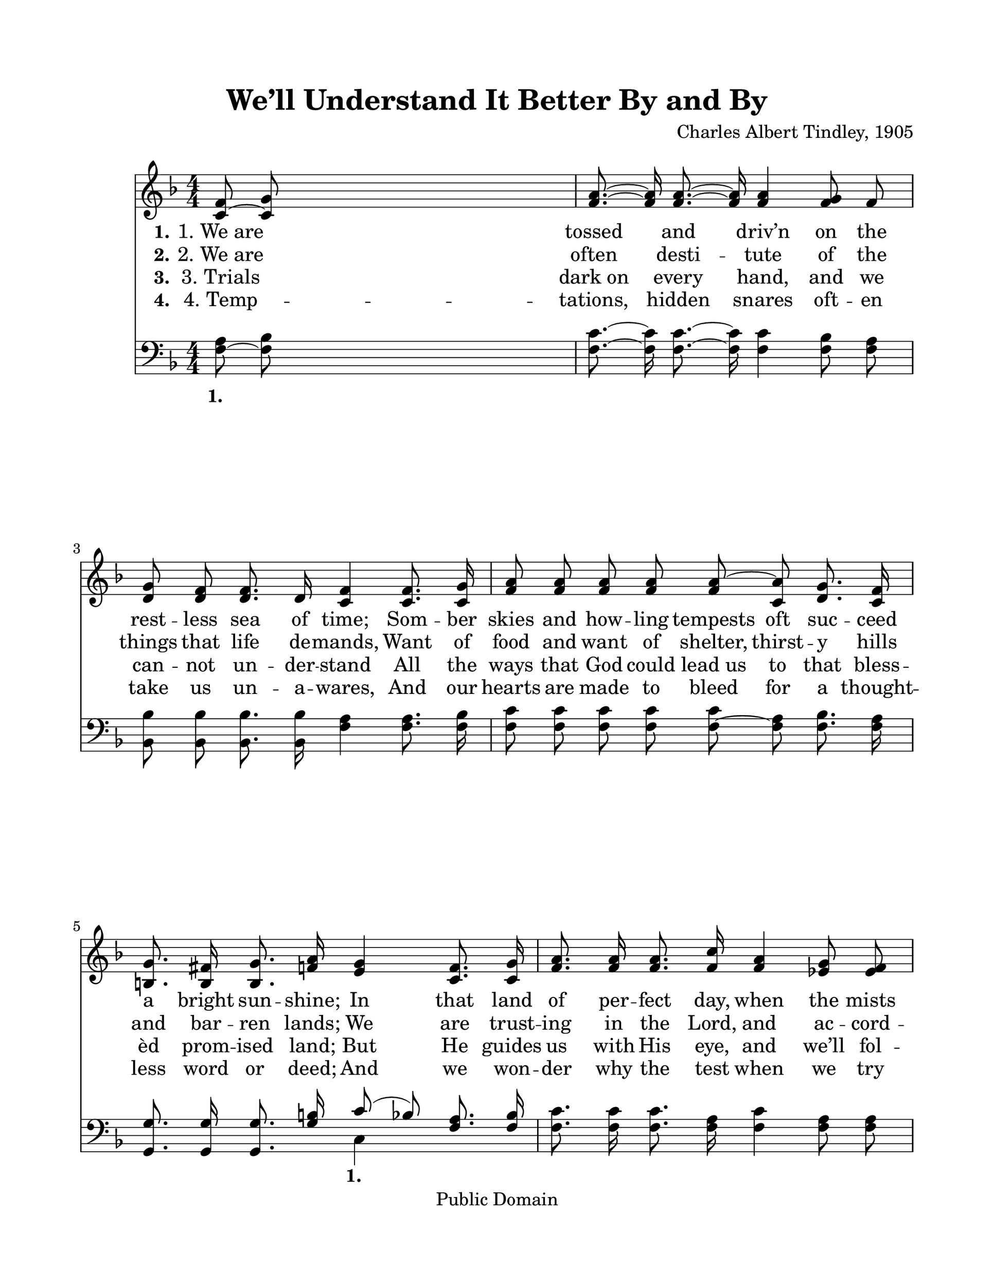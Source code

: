 \version "2.21.0"
% automatically converted by musicxml2ly from w-e-l-Well Understand It Better By and By.xml
\pointAndClickOff

\header {
    encodingsoftware =  "MuseScore 2.0.2"
    encodingdate =  "2017-12-18"
    composer =  "Charles Albert Tindley, 1905"
    copyright =  "Public Domain"
    title =  "We’ll Understand It Better By and By"
    }

#(set-global-staff-size 25.3968285714)
\paper {
    
    paper-width = 27.38\cm
    paper-height = 35.42\cm
    top-margin = 2.22\cm
    bottom-margin = 2.22\cm
    left-margin = 2.22\cm
    right-margin = 2.22\cm
    }
\layout {
    \context { \Score
        autoBeaming = ##f
        }
    }
PartPOneVoiceOne =  \relative c' {
    \clef "treble" \key f \major \numericTimeSignature\time 4/4 | % 1
    \stemUp <c f>8 ~ \stemUp <c g'>8 s2. | % 2
    \stemUp <f a>8. ~ ~ \stemUp <f a>16 \stemUp <f a>8. ~ ~ \stemUp <f
        a>16 \stemUp <f a>4 \stemUp <f g>8 \stemUp f8 \break | % 3
    \stemUp <d g>8 \stemUp <d f>8 \stemUp <d f>8. \stemUp d16 \stemUp <c
        f>4 \stemUp <c f>8. \stemUp <c g'>16 | % 4
    \stemUp <f a>8 \stemUp <f a>8 \stemUp <f a>8 \stemUp <f a>8 \stemUp
    <f a>8 ~ \stemUp <c a'>8 \stemUp <d g>8. \stemUp <c f>16 \break | % 5
    \stemUp <b g'>8. \stemUp <b fis'>16 \stemUp <b g'>8. \stemUp <f' a>16
    \stemUp <e g>4 \stemUp <c f>8. \stemUp <c g'>16 | % 6
    \stemUp <f a>8. \stemUp <f a>16 \stemUp <f a>8. \stemUp <f c'>16
    \stemUp <f a>4 \stemUp <es g>8 \stemUp <es f>8 \pageBreak | % 7
    \stemUp <d g>8. \stemUp <d f>16 \stemUp <d f>8. \stemUp d16 \stemUp
    <c f>4 \stemUp <c f>8. \stemUp <c g'>16 | % 8
    \stemUp <f a>8. \stemUp <f a>16 \stemUp <f a>8. \stemUp <f a>16
    \stemUp g8 \stemUp f8 \stemUp <e g>8. \stemUp <e a>16 | % 9
    r4 \stemDown d8 \stemDown des8 \stemDown c4 \bar "||"
    s4 \break | \barNumberCheck #10
    \stemDown <f c'>4. ^ "Refrain" \stemDown <f d'>8 \stemDown f4 (
    \stemDown es4 ) | % 11
    \stemUp <d g>8. \stemUp <d f>16 \stemUp <d f>8. \stemUp d16 \stemUp
    <c f>4 r4 | % 12
    \stemUp <f c'>4. \stemUp <f d'>8 \stemUp <f a>4. \stemUp <c f>8
    \break | % 13
    \stemUp <b g'>8. \stemUp <b f'>16 \stemUp <b g'>8. \stemUp <f' a>16
    \stemUp <e g>4 r8 \stemUp <f a>8 | % 14
    \stemUp <f c'>4. \stemUp <f d'>8 \stemUp <f a>4. \stemUp <c f>8 | % 15
    \stemUp <d g>8. \stemUp <d f>16 \stemUp f8. \stemUp d16 \stemUp <c
        f>4 \stemUp <c f>8. \stemUp <c g'>16 \break | % 16
    \stemUp <f a>8. \stemUp <f a>16 \stemUp <f a>8. \stemUp <f a>16
    \stemUp g8 \stemUp f8 \stemUp <e g>8. \stemUp <e a>16 | % 17
    \stemUp <c f>2. \bar "|."
    }

PartPOneVoiceOneLyricsOne =  \lyricmode {\set ignoreMelismata = ##t
    "1. We are" \skip1 tossed\skip1 and\skip1 "driv’n" on the rest --
    less sea of "time;" Som -- ber skies and how -- ling tempests oft
    suc -- ceed a bright sun -- "shine;" In that land of per -- fect
    "day," when the mists have rolled a -- "way," We will un -- stand it
    bet -- ter by and "by." \skip1 \skip1 \skip1 \skip1 \skip1 \skip1
    \skip1 \skip1 \skip1 \skip1 \skip1 \skip1 \skip1 \skip1 \skip1
    \skip1 \skip1 \skip1 \skip1 \skip1 \skip1 \skip1 \skip1 \skip1
    \skip1 \skip1 \skip1 \skip1 \skip1 \skip1 \skip1 \skip1 \skip1
    \skip1 \skip1 \skip1 \skip1 \skip1 \skip1 \skip1 \skip1 \skip1
    \skip1
    }

PartPOneVoiceOneLyricsTwo =  \lyricmode {\set ignoreMelismata = ##t
    "2. We are" \skip1 often\skip1 desti --\skip1 tute of the things
    that life de -- "mands," Want of food and want of "shelter," thirst
    -- y hills and bar -- ren "lands;" We are trust -- ing in the
    "Lord," and ac -- cord -- ing to "God’s" "Word," We will un --
    stand it bet -- ter by and "by." \skip1 \skip1 \skip1 \skip1 \skip1
    \skip1 \skip1 \skip1 \skip1 \skip1 \skip1 \skip1 \skip1 \skip1
    \skip1 \skip1 \skip1 \skip1 \skip1 \skip1 \skip1 \skip1 \skip1
    \skip1 \skip1 \skip1 \skip1 \skip1 \skip1 \skip1 \skip1 \skip1
    \skip1 \skip1 \skip1 \skip1 \skip1 \skip1 \skip1 \skip1 \skip1
    \skip1 \skip1
    }

PartPOneVoiceOneLyricsThree =  \lyricmode {\set ignoreMelismata = ##t
    "3. Trials" \skip1 "dark on" \skip1 every\skip1 "hand," and we can
    -- not un -- der -- stand All the ways that God could "lead us" to
    that bless -- "èd" prom -- ised "land;" But He guides us with His
    "eye," and "we’ll" fol -- low till we "die," For "we’ll" un --
    stand it bet -- ter by and "by." \skip1 \skip1 \skip1 \skip1 \skip1
    \skip1 \skip1 \skip1 \skip1 \skip1 \skip1 \skip1 \skip1 \skip1
    \skip1 \skip1 \skip1 \skip1 \skip1 \skip1 \skip1 \skip1 \skip1
    \skip1 \skip1 \skip1 \skip1 \skip1 \skip1 \skip1 \skip1 \skip1
    \skip1 \skip1 \skip1 \skip1 \skip1 \skip1 \skip1 \skip1 \skip1
    \skip1 \skip1
    }

PartPOneVoiceOneLyricsFour =  \lyricmode {\set ignoreMelismata = ##t
    "4. Temp" --\skip1 "tations," \skip1 hidden\skip1 snares oft -- en
    take us un -- a -- "wares," And our hearts are made to bleed for a
    thought -- less word or "deed;" And we won -- der why the test when
    we try to do our "best," But "we’ll" un -- stand it bet -- ter by
    and "by." \skip1 \skip1 \skip1 \skip1 \skip1 \skip1 \skip1 \skip1
    \skip1 \skip1 \skip1 \skip1 \skip1 \skip1 \skip1 \skip1 \skip1
    \skip1 \skip1 \skip1 \skip1 \skip1 \skip1 \skip1 \skip1 \skip1
    \skip1 \skip1 \skip1 \skip1 \skip1 \skip1 \skip1 \skip1 \skip1
    \skip1 \skip1 \skip1 \skip1 \skip1 \skip1 \skip1 \skip1
    }

PartPOneVoiceTwo =  \relative d' {
    \clef "treble" \key f \major \numericTimeSignature\time 4/4 s1*2
    \break s1*2 \break s1*2 \pageBreak s16*7 \stemDown d16 s1 \stemDown
    e8 s4. \stemDown <c f>2. ( \bar "||"
    s4 \break s2 \stemDown a'2 s16*7 \stemDown d,16 s1. \break s4*9
    \stemDown d8. s16*9 \break s2 \stemDown e8 s8*9 \bar "|."
    }

PartPOneVoiceTwoLyricsOne =  \lyricmode {\set ignoreMelismata = ##t der
    --\skip1 \skip1 \skip1 \skip1 \skip1 \skip1
    }

PartPOneVoiceTwoLyricsTwo =  \lyricmode {\set ignoreMelismata = ##t der
    --\skip1 \skip1 \skip1 \skip1 \skip1 \skip1
    }

PartPOneVoiceTwoLyricsThree =  \lyricmode {\set ignoreMelismata = ##t
    der --\skip1 \skip1 \skip1 \skip1 \skip1 \skip1
    }

PartPOneVoiceTwoLyricsFour =  \lyricmode {\set ignoreMelismata = ##t der
    --\skip1 \skip1 \skip1 \skip1 \skip1 \skip1
    }

PartPTwoVoiceOne =  \relative f {
    \clef "bass" \key f \major \numericTimeSignature\time 4/4 | % 1
    \stemDown <f a>8 ~ \stemDown <f bes>8 s2. | % 2
    \stemDown <f c'>8. ~ ~ \stemDown <f c'>16 \stemDown <f c'>8. ~ ~
    \stemDown <f c'>16 \stemDown <f c'>4 \stemDown <f bes>8 \stemDown <f
        a>8 \break | % 3
    \stemDown <bes, bes'>8 \stemDown <bes bes'>8 \stemDown <bes bes'>8.
    \stemDown <bes bes'>16 \stemDown <f' a>4 \stemDown <f a>8. \stemDown
    <f bes>16 | % 4
    \stemDown <f c'>8 \stemDown <f c'>8 \stemDown <f c'>8 \stemDown <f
        c'>8 \stemDown <f c'>8 ~ \stemDown <f a>8 \stemDown <f bes>8.
    \stemDown <f a>16 \break | % 5
    \stemUp <g, g'>8. \stemUp <g g'>16 \stemUp <g g'>8. \stemUp <g' b>16
    \stemUp c8 ( \stemUp bes8 ) \stemUp <f a>8. \stemUp <f bes>16 | % 6
    \stemDown <f c'>8. \stemDown <f c'>16 \stemDown <f c'>8. \stemDown
    <f a>16 \stemDown <f c'>4 \stemDown <f a>8 \stemDown <f a>8
    \pageBreak | % 7
    \stemDown <bes, bes'>8. \stemDown <bes bes'>16 \stemDown <bes bes'>8.
    \stemDown <bes f'>16 \stemDown <f' a>4 \stemDown <f a>8. \stemDown
    <f bes>16 | % 8
    \stemDown <f c'>8. \stemDown <f c'>16 \stemDown <f c'>8. \stemDown
    <f c'>16 \stemDown <c bes'>8 \stemDown <c a'>8 \stemDown <c bes'>8.
    \stemDown <c c'>16 | % 9
    r4 \stemUp bes'8 \stemUp bes8 \stemUp a4 \bar "||"
    s4 \break | \barNumberCheck #10
    \stemDown <f a>4. \stemDown <f bes>8 \stemDown <f c'>2 | % 11
    \stemDown <bes, bes'>8. \stemDown <bes bes'>16 \stemDown <bes bes'>8.
    \stemDown <bes f'>16 \stemDown <f' a>4 r4 | % 12
    \stemDown <f a>4. \stemDown <f bes>8 \stemDown <f c'>4. \stemDown <f
        a>8 \break | % 13
    \stemUp <g, g'>8. \stemUp <g g'>16 \stemUp <g g'>8. \stemDown <g' b>16
    \stemDown <c, c'>4 r8 \stemDown <f c'>8 | % 14
    \stemDown <f a>4. \stemDown <f bes>8 \stemDown <f c'>4. \stemDown <f
        a>8 | % 15
    \stemDown <bes, bes'>8. \stemDown <bes bes'>16 \stemDown <bes bes'>8.
    \stemDown <bes bes'>16 \stemDown <f' a>4 \stemDown <f a>8. \stemDown
    <f bes>16 \break | % 16
    \stemDown <f c'>8. \stemDown <f c'>16 \stemDown <f c'>8. \stemDown
    <f c'>16 \stemDown <c bes'>8 \stemDown <c a'>8 \stemDown <c bes'>8.
    \stemDown <c c'>16 | % 17
    \stemDown <f a>2. \bar "|."
    }

PartPTwoVoiceOneLyricsOne =  \lyricmode {\set ignoreMelismata = ##t " "
    \skip1 " " \skip1 " " \skip1 " " " " " " " " " " " " " " " " " " " "
    " " " " " " " " " " \skip1 " " " " " " " " " " " " " " \skip1 " "
    " " " " " " " " " " " " " " " " " " " " " " " " " " " " " " " " " "
    " " " " " " " " " " " " \skip1 \skip1 \skip1 and "by," when the morn
    -- ing "comes," When the saints of God are ga -- thered "home,"
    "We’ll" tell the stor -- y how "we’ve" o -- ver -- "come," For
    "we’ll" un -- der -- stand it bet -- ter by and "by." \skip1
    }

PartPTwoVoiceTwo =  \relative c {
    \clef "bass" \key f \major \numericTimeSignature\time 4/4 s1*2
    \break s1*2 \break s2 \stemDown c4 s4*5 \pageBreak s1*2 \stemDown <f
        a>2. \bar "||"
    s4 \break s1*3 \break s1*3 \break s4*7 \bar "|."
    }

PartPTwoVoiceTwoLyricsOne =  \lyricmode {\set ignoreMelismata = ##t " "
    By
    }


% The score definition
\score {
    <<
        
        \new Staff
        <<
            
            \context Staff << 
                \mergeDifferentlyDottedOn\mergeDifferentlyHeadedOn
                \context Voice = "PartPOneVoiceOne" {  \voiceOne \PartPOneVoiceOne }
                \new Lyrics \lyricsto "PartPOneVoiceOne" { \set stanza = "1." \PartPOneVoiceOneLyricsOne }
                \new Lyrics \lyricsto "PartPOneVoiceOne" { \set stanza = "2." \PartPOneVoiceOneLyricsTwo }
                \new Lyrics \lyricsto "PartPOneVoiceOne" { \set stanza = "3." \PartPOneVoiceOneLyricsThree }
                \new Lyrics \lyricsto "PartPOneVoiceOne" { \set stanza = "4." \PartPOneVoiceOneLyricsFour }
                \context Voice = "PartPOneVoiceTwo" {  \voiceTwo \PartPOneVoiceTwo }
                \new Lyrics \lyricsto "PartPOneVoiceTwo" { \set stanza = "1." \PartPOneVoiceTwoLyricsOne }
                \new Lyrics \lyricsto "PartPOneVoiceTwo" { \set stanza = "2." \PartPOneVoiceTwoLyricsTwo }
                \new Lyrics \lyricsto "PartPOneVoiceTwo" { \set stanza = "3." \PartPOneVoiceTwoLyricsThree }
                \new Lyrics \lyricsto "PartPOneVoiceTwo" { \set stanza = "4." \PartPOneVoiceTwoLyricsFour }
                >>
            >>
        \new Staff
        <<
            
            \context Staff << 
                \mergeDifferentlyDottedOn\mergeDifferentlyHeadedOn
                \context Voice = "PartPTwoVoiceOne" {  \voiceOne \PartPTwoVoiceOne }
                \new Lyrics \lyricsto "PartPTwoVoiceOne" { \set stanza = "1." \PartPTwoVoiceOneLyricsOne }
                \context Voice = "PartPTwoVoiceTwo" {  \voiceTwo \PartPTwoVoiceTwo }
                \new Lyrics \lyricsto "PartPTwoVoiceTwo" { \set stanza = "1." \PartPTwoVoiceTwoLyricsOne }
                >>
            >>
        
        >>
    \layout {}
    % To create MIDI output, uncomment the following line:
    %  \midi {\tempo 4 = 100 }
    }

